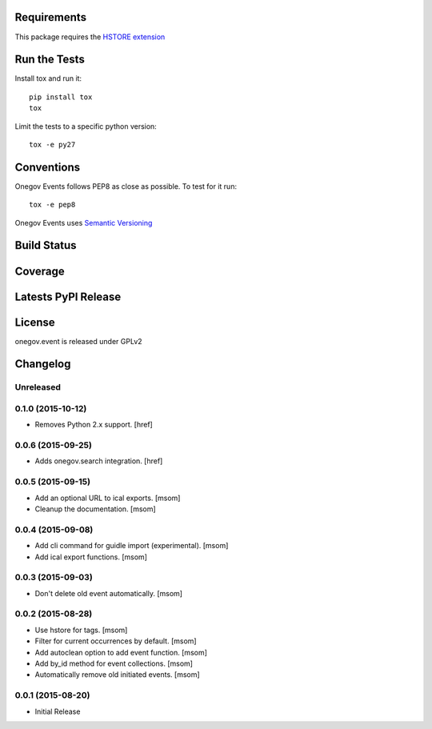 

Requirements
------------

This package requires the `HSTORE extension <http://www.postgresql.org/docs/9.4/static/hstore.html>`_

Run the Tests
-------------

Install tox and run it::

    pip install tox
    tox

Limit the tests to a specific python version::

    tox -e py27

Conventions
-----------

Onegov Events follows PEP8 as close as possible. To test for it run::

    tox -e pep8

Onegov Events uses `Semantic Versioning <http://semver.org/>`_

Build Status
------------

.. image:: https://travis-ci.org/OneGov/onegov.event.png
  :target: https://travis-ci.org/OneGov/onegov.event
  :alt: Build Status

Coverage
--------

.. image:: https://coveralls.io/repos/OneGov/onegov.event/badge.png?branch=master
  :target: https://coveralls.io/r/OneGov/onegov.event?branch=master
  :alt: Project Coverage

Latests PyPI Release
--------------------
.. image:: https://img.shields.io/pypi/v/onegov.event.svg
  :target: https://pypi.python.org/pypi/onegov.event
  :alt: Latest PyPI Release

License
-------
onegov.event is released under GPLv2

Changelog
---------

Unreleased
~~~~~~~~~~
0.1.0 (2015-10-12)
~~~~~~~~~~~~~~~~~~~

- Removes Python 2.x support.
  [href]

0.0.6 (2015-09-25)
~~~~~~~~~~~~~~~~~~~

- Adds onegov.search integration.
  [href]

0.0.5 (2015-09-15)
~~~~~~~~~~~~~~~~~~~

- Add an optional URL to ical exports.
  [msom]

- Cleanup the documentation.
  [msom]

0.0.4 (2015-09-08)
~~~~~~~~~~~~~~~~~~~

- Add cli command for guidle import (experimental).
  [msom]

- Add ical export functions.
  [msom]

0.0.3 (2015-09-03)
~~~~~~~~~~~~~~~~~~~

- Don't delete old event automatically.
  [msom]

0.0.2 (2015-08-28)
~~~~~~~~~~~~~~~~~~~

- Use hstore for tags.
  [msom]

- Filter for current occurrences by default.
  [msom]

- Add autoclean option to add event function.
  [msom]

- Add by_id method for event collections.
  [msom]

- Automatically remove old initiated events.
  [msom]

0.0.1 (2015-08-20)
~~~~~~~~~~~~~~~~~~~

- Initial Release


